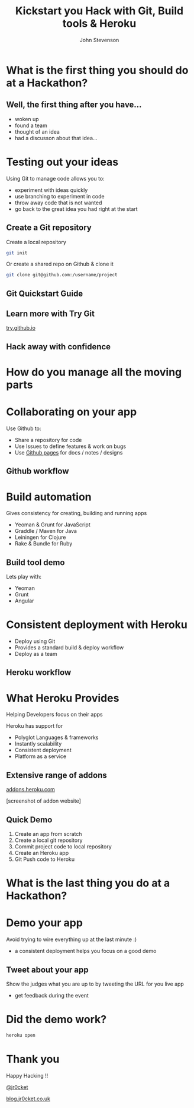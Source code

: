 #+Title: Kickstart you Hack with Git, Build tools & Heroku
#+Author: John Stevenson
#+Email: john@jr0cket.co.uk

#+OPTIONS: toc:nil num:nil
#+OPTIONS: reveal_width:1200
#+OPTIONS: reveal_height:800
#+REVEAL_MARGIN: 0.1
#+REVEAL_MIN_SCALE: 0.5
#+REVEAL_MAX_SCALE: 2.5
#+OPTIONS: reveal_center:nil 
#+OPTIONS: reveal_rolling_links:t reveal_keyboard:t reveal_overview:t 
#+REVEAL_TRANS: linear
#+REVEAL_THEME: jr0cket
#+REVEAL_HEAD_PREAMBLE: <meta name="description" content="Kickstart you Hack with Git, Built tools & Heroku">

* What is the first thing you should do at a Hackathon?

** Well, the first thing after you have...

 - woken up
 - found a team
 - thought of an idea
 - had a discusson about that idea...

* Testing out your ideas 
:PROPERTIES:
    :reveal_background: ./images/git-background.png
    :reveal_background_trans: slide
    :END:

Using Git to manage code allows you to:
#+ATTR_REVEAL: :frag roll-in
- experiment with ideas quickly
- use branching to experiment in code  
- throw away code that is not wanted
- go back to the great idea you had right at the start


** Create a Git repository
:PROPERTIES:
    :reveal_background: ./images/git-background.png
    :reveal_background_trans: slide
:END:

Create a local repository

#+BEGIN_SRC zsh 
  git init 
#+END_SRC


Or create a shared repo on Github & clone it

#+BEGIN_SRC zsh 
  git clone git@github.com:/username/project
#+END_SRC



** Git Quickstart Guide
:PROPERTIES:
    :reveal_background: ./images/git-background.png
    :reveal_background_trans: slide
    :END:
[[./images/git-quickstart-guilde-v1.png]]

** Learn more with Try Git

[[http://try.github.io][try.github.io]]

[[./images/git-try-git-website.png]]

** Hack away with confidence

[[./images/hackathon-hands-coding-on-macs.jpg]]

* How do you manage all the moving parts
* Collaborating on your app
 :PROPERTIES:
    :reveal_background: ./images/github-background.png
    :reveal_background_trans: slide
    :END:

Use Github to:
 - Share a repository for code
 - Use Issues to define features & work on bugs
 - Use [[http://pages.github.com/][Github pages]] for docs / notes / designs


** Github workflow
 :PROPERTIES:
    :reveal_background: ./images/github-background.png
    :reveal_background_trans: slide
    :END:

[[./images/git-and-github-workflow.png]]

* Build automation
:PROPERTIES:
    :reveal_background: ./images/build-tools-background.png
    :reveal_background_trans: slide
    :END:

Gives consistency for creating, building and running apps

 - Yeoman & Grunt for JavaScript
 - Graddle / Maven for Java
 - Leiningen for Clojure
 - Rake & Bundle for Ruby 
 
 
** Build tool demo

Lets play with:
 - Yeoman
 - Grunt
 - Angular

* Consistent deployment with Heroku 
 :PROPERTIES:
    :reveal_background: ./images/heroku-logo.png
    :reveal_background_trans: slide
    :END:

 - Deploy using Git
 - Provides a standard build & deploy workflow
 - Deploy as a team

** Heroku workflow 
 :PROPERTIES:
    :reveal_background: ./images/heroku-logo.png
    :reveal_background_trans: slide
    :END:

[[./images/heroku-developer-team-workflow-overview.png]]

* What Heroku Provides
 :PROPERTIES:
    :reveal_background: ./images/heroku-logo.png
    :reveal_background_trans: slide
    :END:

#+ATTR_REVEAL: :frag highlight-red
Helping Developers focus on their apps

Heroku has support for 
 - Polyglot Languages & frameworks
 - Instantly scalability
 - Consistent deployment
 - Platform as a service


** Extensive range of addons
 :PROPERTIES:
    :reveal_background: ./images/heroku-logo.png
    :reveal_background_trans: slide
    :END:
[[https://addons.heroku.com][
addons.heroku.com]]

[screenshot of addon website]

** Quick Demo 
 :PROPERTIES:
    :reveal_background: ./images/heroku-logo.png
    :reveal_background_trans: slide
    :END:
#+ATTR_REVEAL: :frag highlight-green
 1. Create an app from scratch
 2. Create a local git repository
 3. Commit project code to local repository 
 4. Create an Heroku app
 5. Git Push code to Heroku

[[./images/heroku-developer-workflow--create-push.png]]

* What is the last thing you do at a Hackathon?

* Demo your app 

Avoid trying to wire everything up at the last minute :)

- a consistent deployment helps you focus on a good demo 

** Tweet about your app

Show the judges what you are up to by tweeting the URL for you live app
- get feedback during the event 


* Did the demo work?

#+BEGIN_SRC zsh 
heroku open
#+END_SRC



* Thank you

Happy Hacking !!

 [[https://twitter.com/jr0cket][@jr0cket]]

 [[http://blog.jr0cket.co.uk][blog.jr0cket.co.uk]]


